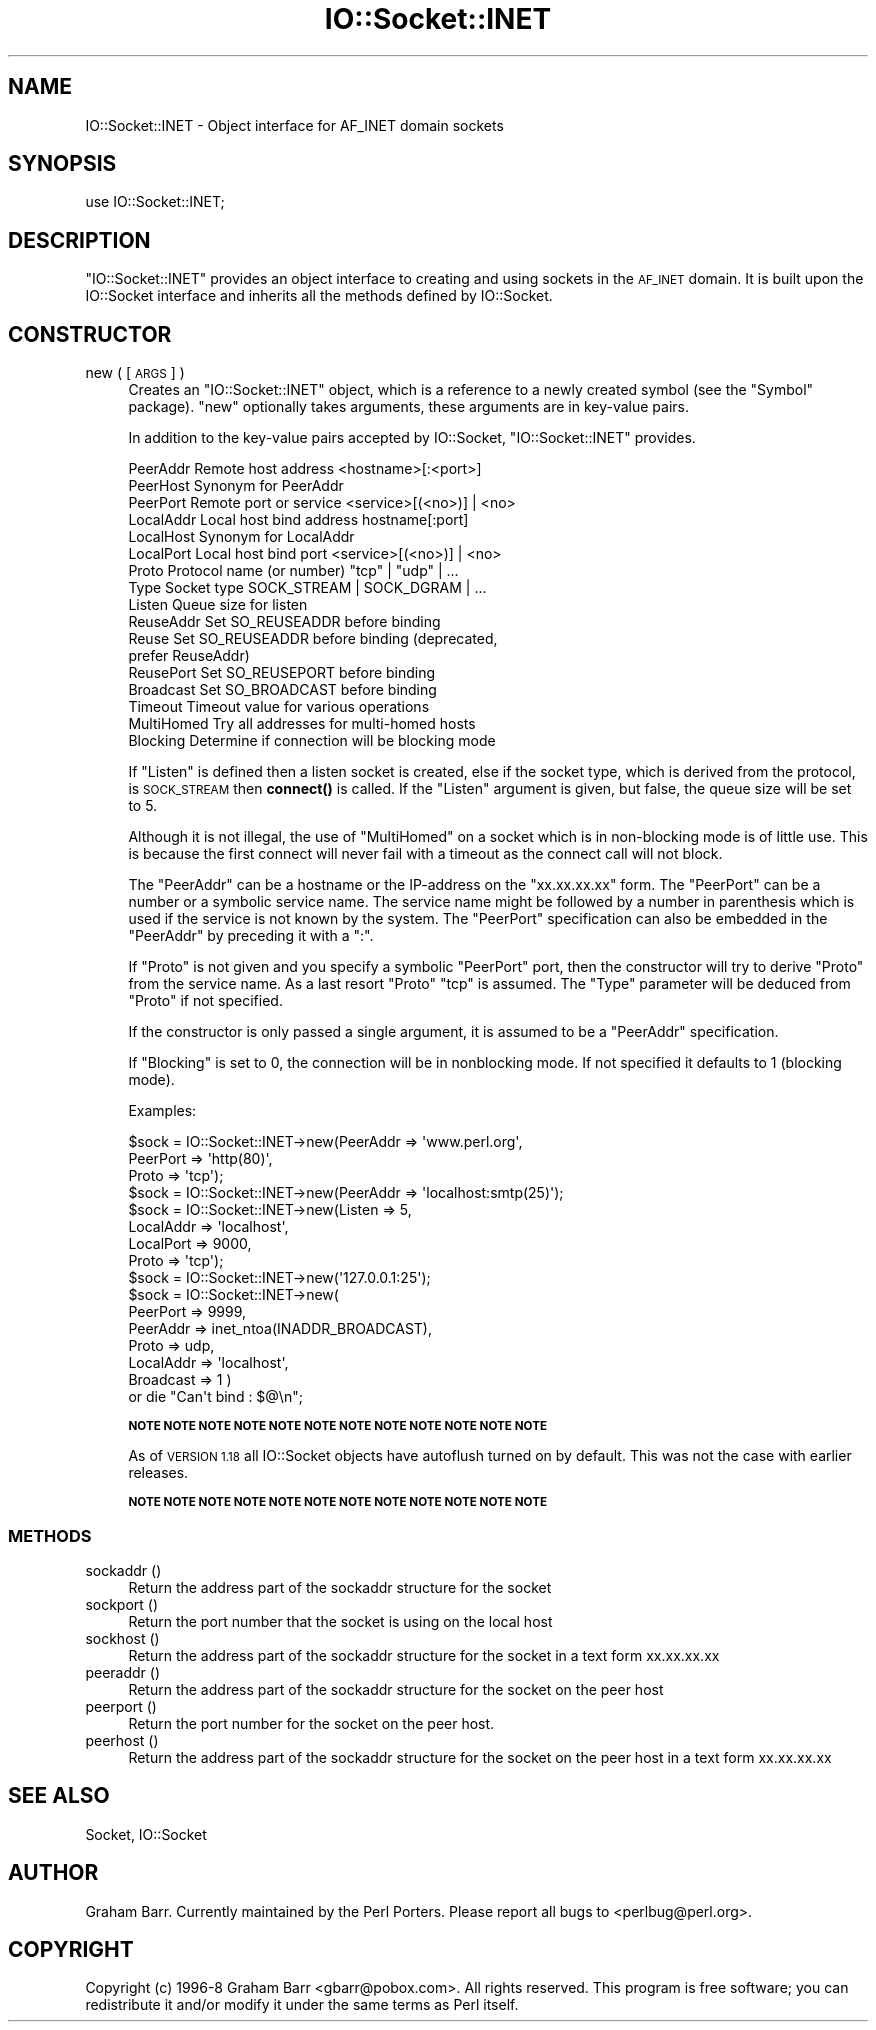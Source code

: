 .\" Automatically generated by Pod::Man 4.11 (Pod::Simple 3.35)
.\"
.\" Standard preamble:
.\" ========================================================================
.de Sp \" Vertical space (when we can't use .PP)
.if t .sp .5v
.if n .sp
..
.de Vb \" Begin verbatim text
.ft CW
.nf
.ne \\$1
..
.de Ve \" End verbatim text
.ft R
.fi
..
.\" Set up some character translations and predefined strings.  \*(-- will
.\" give an unbreakable dash, \*(PI will give pi, \*(L" will give a left
.\" double quote, and \*(R" will give a right double quote.  \*(C+ will
.\" give a nicer C++.  Capital omega is used to do unbreakable dashes and
.\" therefore won't be available.  \*(C` and \*(C' expand to `' in nroff,
.\" nothing in troff, for use with C<>.
.tr \(*W-
.ds C+ C\v'-.1v'\h'-1p'\s-2+\h'-1p'+\s0\v'.1v'\h'-1p'
.ie n \{\
.    ds -- \(*W-
.    ds PI pi
.    if (\n(.H=4u)&(1m=24u) .ds -- \(*W\h'-12u'\(*W\h'-12u'-\" diablo 10 pitch
.    if (\n(.H=4u)&(1m=20u) .ds -- \(*W\h'-12u'\(*W\h'-8u'-\"  diablo 12 pitch
.    ds L" ""
.    ds R" ""
.    ds C` ""
.    ds C' ""
'br\}
.el\{\
.    ds -- \|\(em\|
.    ds PI \(*p
.    ds L" ``
.    ds R" ''
.    ds C`
.    ds C'
'br\}
.\"
.\" Escape single quotes in literal strings from groff's Unicode transform.
.ie \n(.g .ds Aq \(aq
.el       .ds Aq '
.\"
.\" If the F register is >0, we'll generate index entries on stderr for
.\" titles (.TH), headers (.SH), subsections (.SS), items (.Ip), and index
.\" entries marked with X<> in POD.  Of course, you'll have to process the
.\" output yourself in some meaningful fashion.
.\"
.\" Avoid warning from groff about undefined register 'F'.
.de IX
..
.nr rF 0
.if \n(.g .if rF .nr rF 1
.if (\n(rF:(\n(.g==0)) \{\
.    if \nF \{\
.        de IX
.        tm Index:\\$1\t\\n%\t"\\$2"
..
.        if !\nF==2 \{\
.            nr % 0
.            nr F 2
.        \}
.    \}
.\}
.rr rF
.\"
.\" Accent mark definitions (@(#)ms.acc 1.5 88/02/08 SMI; from UCB 4.2).
.\" Fear.  Run.  Save yourself.  No user-serviceable parts.
.    \" fudge factors for nroff and troff
.if n \{\
.    ds #H 0
.    ds #V .8m
.    ds #F .3m
.    ds #[ \f1
.    ds #] \fP
.\}
.if t \{\
.    ds #H ((1u-(\\\\n(.fu%2u))*.13m)
.    ds #V .6m
.    ds #F 0
.    ds #[ \&
.    ds #] \&
.\}
.    \" simple accents for nroff and troff
.if n \{\
.    ds ' \&
.    ds ` \&
.    ds ^ \&
.    ds , \&
.    ds ~ ~
.    ds /
.\}
.if t \{\
.    ds ' \\k:\h'-(\\n(.wu*8/10-\*(#H)'\'\h"|\\n:u"
.    ds ` \\k:\h'-(\\n(.wu*8/10-\*(#H)'\`\h'|\\n:u'
.    ds ^ \\k:\h'-(\\n(.wu*10/11-\*(#H)'^\h'|\\n:u'
.    ds , \\k:\h'-(\\n(.wu*8/10)',\h'|\\n:u'
.    ds ~ \\k:\h'-(\\n(.wu-\*(#H-.1m)'~\h'|\\n:u'
.    ds / \\k:\h'-(\\n(.wu*8/10-\*(#H)'\z\(sl\h'|\\n:u'
.\}
.    \" troff and (daisy-wheel) nroff accents
.ds : \\k:\h'-(\\n(.wu*8/10-\*(#H+.1m+\*(#F)'\v'-\*(#V'\z.\h'.2m+\*(#F'.\h'|\\n:u'\v'\*(#V'
.ds 8 \h'\*(#H'\(*b\h'-\*(#H'
.ds o \\k:\h'-(\\n(.wu+\w'\(de'u-\*(#H)/2u'\v'-.3n'\*(#[\z\(de\v'.3n'\h'|\\n:u'\*(#]
.ds d- \h'\*(#H'\(pd\h'-\w'~'u'\v'-.25m'\f2\(hy\fP\v'.25m'\h'-\*(#H'
.ds D- D\\k:\h'-\w'D'u'\v'-.11m'\z\(hy\v'.11m'\h'|\\n:u'
.ds th \*(#[\v'.3m'\s+1I\s-1\v'-.3m'\h'-(\w'I'u*2/3)'\s-1o\s+1\*(#]
.ds Th \*(#[\s+2I\s-2\h'-\w'I'u*3/5'\v'-.3m'o\v'.3m'\*(#]
.ds ae a\h'-(\w'a'u*4/10)'e
.ds Ae A\h'-(\w'A'u*4/10)'E
.    \" corrections for vroff
.if v .ds ~ \\k:\h'-(\\n(.wu*9/10-\*(#H)'\s-2\u~\d\s+2\h'|\\n:u'
.if v .ds ^ \\k:\h'-(\\n(.wu*10/11-\*(#H)'\v'-.4m'^\v'.4m'\h'|\\n:u'
.    \" for low resolution devices (crt and lpr)
.if \n(.H>23 .if \n(.V>19 \
\{\
.    ds : e
.    ds 8 ss
.    ds o a
.    ds d- d\h'-1'\(ga
.    ds D- D\h'-1'\(hy
.    ds th \o'bp'
.    ds Th \o'LP'
.    ds ae ae
.    ds Ae AE
.\}
.rm #[ #] #H #V #F C
.\" ========================================================================
.\"
.IX Title "IO::Socket::INET 3"
.TH IO::Socket::INET 3 "2019-10-24" "perl v5.30.1" "Perl Programmers Reference Guide"
.\" For nroff, turn off justification.  Always turn off hyphenation; it makes
.\" way too many mistakes in technical documents.
.if n .ad l
.nh
.SH "NAME"
IO::Socket::INET \- Object interface for AF_INET domain sockets
.SH "SYNOPSIS"
.IX Header "SYNOPSIS"
.Vb 1
\&    use IO::Socket::INET;
.Ve
.SH "DESCRIPTION"
.IX Header "DESCRIPTION"
\&\f(CW\*(C`IO::Socket::INET\*(C'\fR provides an object interface to creating and using sockets
in the \s-1AF_INET\s0 domain. It is built upon the IO::Socket interface and
inherits all the methods defined by IO::Socket.
.SH "CONSTRUCTOR"
.IX Header "CONSTRUCTOR"
.IP "new ( [\s-1ARGS\s0] )" 4
.IX Item "new ( [ARGS] )"
Creates an \f(CW\*(C`IO::Socket::INET\*(C'\fR object, which is a reference to a
newly created symbol (see the \f(CW\*(C`Symbol\*(C'\fR package). \f(CW\*(C`new\*(C'\fR
optionally takes arguments, these arguments are in key-value pairs.
.Sp
In addition to the key-value pairs accepted by IO::Socket,
\&\f(CW\*(C`IO::Socket::INET\*(C'\fR provides.
.Sp
.Vb 10
\& PeerAddr    Remote host address          <hostname>[:<port>]
\& PeerHost    Synonym for PeerAddr
\& PeerPort    Remote port or service       <service>[(<no>)] | <no>
\& LocalAddr   Local host bind address      hostname[:port]
\& LocalHost   Synonym for LocalAddr
\& LocalPort   Local host bind port         <service>[(<no>)] | <no>
\& Proto       Protocol name (or number)    "tcp" | "udp" | ...
\& Type        Socket type              SOCK_STREAM | SOCK_DGRAM | ...
\& Listen      Queue size for listen
\& ReuseAddr   Set SO_REUSEADDR before binding
\& Reuse       Set SO_REUSEADDR before binding (deprecated,
\&                                              prefer ReuseAddr)
\& ReusePort   Set SO_REUSEPORT before binding
\& Broadcast   Set SO_BROADCAST before binding
\& Timeout     Timeout value for various operations
\& MultiHomed  Try all addresses for multi\-homed hosts
\& Blocking    Determine if connection will be blocking mode
.Ve
.Sp
If \f(CW\*(C`Listen\*(C'\fR is defined then a listen socket is created, else if the
socket type, which is derived from the protocol, is \s-1SOCK_STREAM\s0 then
\&\fBconnect()\fR is called.  If the \f(CW\*(C`Listen\*(C'\fR argument is given, but false,
the queue size will be set to 5.
.Sp
Although it is not illegal, the use of \f(CW\*(C`MultiHomed\*(C'\fR on a socket
which is in non-blocking mode is of little use. This is because the
first connect will never fail with a timeout as the connect call
will not block.
.Sp
The \f(CW\*(C`PeerAddr\*(C'\fR can be a hostname or the IP-address on the
\&\*(L"xx.xx.xx.xx\*(R" form.  The \f(CW\*(C`PeerPort\*(C'\fR can be a number or a symbolic
service name.  The service name might be followed by a number in
parenthesis which is used if the service is not known by the system.
The \f(CW\*(C`PeerPort\*(C'\fR specification can also be embedded in the \f(CW\*(C`PeerAddr\*(C'\fR
by preceding it with a \*(L":\*(R".
.Sp
If \f(CW\*(C`Proto\*(C'\fR is not given and you specify a symbolic \f(CW\*(C`PeerPort\*(C'\fR port,
then the constructor will try to derive \f(CW\*(C`Proto\*(C'\fR from the service
name.  As a last resort \f(CW\*(C`Proto\*(C'\fR \*(L"tcp\*(R" is assumed.  The \f(CW\*(C`Type\*(C'\fR
parameter will be deduced from \f(CW\*(C`Proto\*(C'\fR if not specified.
.Sp
If the constructor is only passed a single argument, it is assumed to
be a \f(CW\*(C`PeerAddr\*(C'\fR specification.
.Sp
If \f(CW\*(C`Blocking\*(C'\fR is set to 0, the connection will be in nonblocking mode.
If not specified it defaults to 1 (blocking mode).
.Sp
Examples:
.Sp
.Vb 3
\&   $sock = IO::Socket::INET\->new(PeerAddr => \*(Aqwww.perl.org\*(Aq,
\&                                 PeerPort => \*(Aqhttp(80)\*(Aq,
\&                                 Proto    => \*(Aqtcp\*(Aq);
\&
\&   $sock = IO::Socket::INET\->new(PeerAddr => \*(Aqlocalhost:smtp(25)\*(Aq);
\&
\&   $sock = IO::Socket::INET\->new(Listen    => 5,
\&                                 LocalAddr => \*(Aqlocalhost\*(Aq,
\&                                 LocalPort => 9000,
\&                                 Proto     => \*(Aqtcp\*(Aq);
\&
\&   $sock = IO::Socket::INET\->new(\*(Aq127.0.0.1:25\*(Aq);
\&
\&   $sock = IO::Socket::INET\->new(
\&                           PeerPort  => 9999,
\&                           PeerAddr  => inet_ntoa(INADDR_BROADCAST),
\&                           Proto     => udp,    
\&                           LocalAddr => \*(Aqlocalhost\*(Aq,
\&                           Broadcast => 1 ) 
\&                       or die "Can\*(Aqt bind : $@\en";
.Ve
.Sp
\&\fB\s-1NOTE NOTE NOTE NOTE NOTE NOTE NOTE NOTE NOTE NOTE NOTE NOTE\s0\fR
.Sp
As of \s-1VERSION 1.18\s0 all IO::Socket objects have autoflush turned on
by default. This was not the case with earlier releases.
.Sp
\&\fB\s-1NOTE NOTE NOTE NOTE NOTE NOTE NOTE NOTE NOTE NOTE NOTE NOTE\s0\fR
.SS "\s-1METHODS\s0"
.IX Subsection "METHODS"
.IP "sockaddr ()" 4
.IX Item "sockaddr ()"
Return the address part of the sockaddr structure for the socket
.IP "sockport ()" 4
.IX Item "sockport ()"
Return the port number that the socket is using on the local host
.IP "sockhost ()" 4
.IX Item "sockhost ()"
Return the address part of the sockaddr structure for the socket in a
text form xx.xx.xx.xx
.IP "peeraddr ()" 4
.IX Item "peeraddr ()"
Return the address part of the sockaddr structure for the socket on
the peer host
.IP "peerport ()" 4
.IX Item "peerport ()"
Return the port number for the socket on the peer host.
.IP "peerhost ()" 4
.IX Item "peerhost ()"
Return the address part of the sockaddr structure for the socket on the
peer host in a text form xx.xx.xx.xx
.SH "SEE ALSO"
.IX Header "SEE ALSO"
Socket, IO::Socket
.SH "AUTHOR"
.IX Header "AUTHOR"
Graham Barr. Currently maintained by the Perl Porters.  Please report all
bugs to <perlbug@perl.org>.
.SH "COPYRIGHT"
.IX Header "COPYRIGHT"
Copyright (c) 1996\-8 Graham Barr <gbarr@pobox.com>. All rights reserved.
This program is free software; you can redistribute it and/or
modify it under the same terms as Perl itself.
